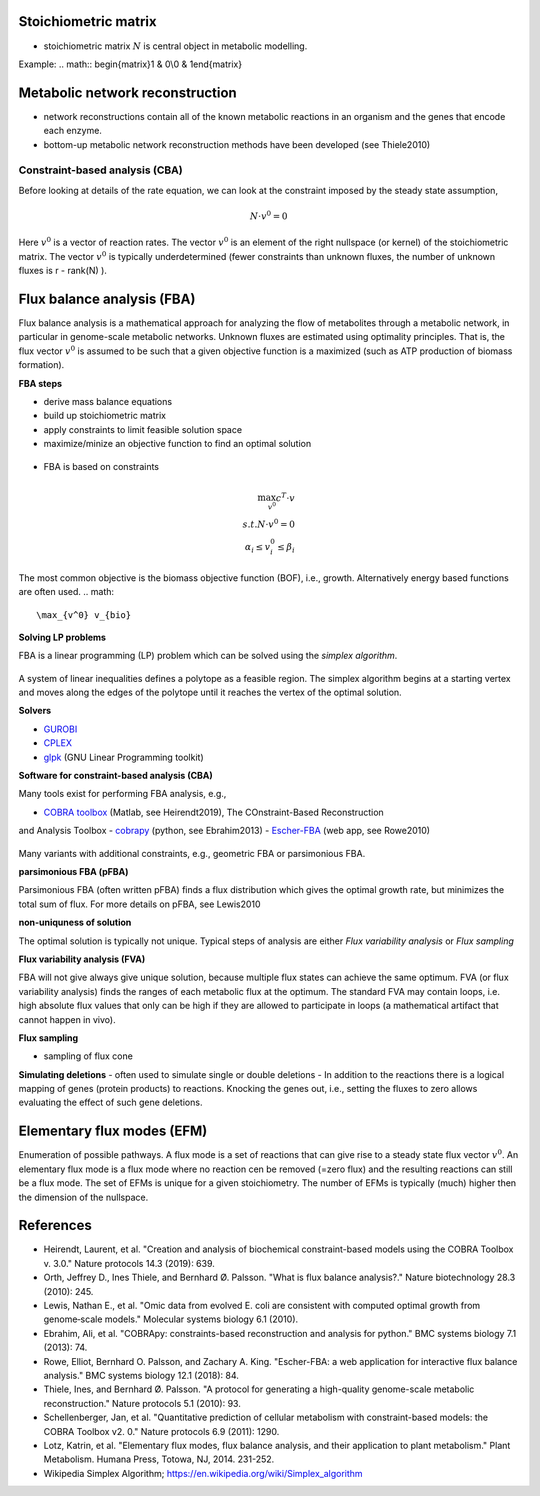 Stoichiometric matrix
---------------------
- stoichiometric matrix :math:`N` is central object in metabolic modelling.


Example:
.. math:: \begin{matrix}1 & 0\\0 & 1\end{matrix}

Metabolic network reconstruction
---------------------------------
- network reconstructions contain all of the known metabolic reactions in an organism and the genes that encode each enzyme.
- bottom-up metabolic network reconstruction methods have been developed (see Thiele2010)



Constraint-based analysis (CBA)
=====================================
Before looking at details of the rate equation, we can look at the constraint imposed by the steady state assumption,

.. math:: N \cdot v^0 = 0

Here :math:`v^0` is a vector of reaction rates. The vector :math:`v^0` is an element of the right nullspace (or kernel) of the stoichiometric matrix.
The vector :math:`v^0` is typically underdetermined (fewer constraints than unknown fluxes, the number of unknown fluxes is r - rank(N) ).

Flux balance analysis (FBA)
---------------------------
Flux balance analysis is a mathematical approach for analyzing the flow of metabolites through a metabolic network, in particular in genome-scale metabolic networks.
Unknown fluxes are estimated using optimality principles. That is, the flux vector :math:`v^0` is assumed to be such that a given objective function is a maximized (such as ATP production of biomass formation).

**FBA steps**

- derive mass balance equations
- build up stoichiometric matrix
- apply constraints to limit feasible solution space
- maximize/minize an objective function to find an optimal solution

.. figure:: ./images/fba3.png
    :width: 600px
    :align: center
    :alt: fba
    :figclass: align-center

- FBA is based on constraints

.. figure:: ./images/fba.png
    :width: 400px
    :align: center
    :alt: fba
    :figclass: align-center

.. math::
    \max_{v^0} c^T \cdot v \\
    s.t. N \cdot v^0 = 0 \\
    \alpha_i \leq v_i^0 \leq \beta_i

The most common objective is the biomass objective function (BOF), i.e., growth.
Alternatively energy based functions are often used.
.. math::
    \max_{v^0} v_{bio}

**Solving LP problems**

FBA is a linear programming (LP) problem which can be solved using the *simplex algorithm*.

.. figure:: ./images/simplex.png
    :width: 200px
    :align: center
    :alt: simplex
    :figclass: align-center

A system of linear inequalities defines a polytope as a feasible region. The simplex algorithm begins at a starting vertex and moves along the edges of the polytope until it reaches the vertex of the optimal solution.

**Solvers**

- `GUROBI <https://www.gurobi.com/>`_
- `CPLEX <https://www.ibm.com/analytics/cplex-optimizer>`_
- `glpk <https://www.gnu.org/software/glpk/>`_ (GNU Linear Programming toolkit)

**Software for constraint-based analysis (CBA)**

Many tools exist for performing FBA analysis, e.g.,

- `COBRA toolbox <https://opencobra.github.io/cobratoolbox/stable/>`_ (Matlab, see Heirendt2019), The COnstraint-Based Reconstruction
and Analysis Toolbox
- `cobrapy <https://cobrapy.readthedocs.io/en/latest/>`_ (python, see Ebrahim2013)
- `Escher-FBA <https://sbrg.github.io/escher-fba/#/>`_ (web app, see Rowe2010)

.. figure:: ./images/escher-fba.png
    :width: 600px
    :align: center
    :alt: escher-fba
    :figclass: align-center

Many variants with additional constraints, e.g., geometric FBA or parsimonious FBA.

**parsimonious FBA (pFBA)**

Parsimonious FBA (often written pFBA) finds a flux distribution which gives the optimal growth rate, but minimizes the total sum of flux.
For more details on pFBA, see Lewis2010

**non-uniquness of solution**

The optimal solution is typically not unique. Typical steps of analysis are either *Flux variability analysis* or *Flux sampling*

**Flux variability analysis (FVA)**

FBA will not give always give unique solution, because multiple flux states can achieve the same optimum. FVA (or flux variability analysis) finds the ranges of each metabolic flux at the optimum.
The standard FVA may contain loops, i.e. high absolute flux values that only can be high if they are allowed to participate in loops (a mathematical artifact that cannot happen in vivo).

**Flux sampling**

- sampling of flux cone

**Simulating deletions**
- often used to simulate single or double deletions
- In addition to the reactions there is a logical mapping of genes (protein products) to reactions. Knocking the genes out, i.e., setting the fluxes to zero allows evaluating the effect of such gene deletions.

.. figure:: ./images/gene-protein-reaction.png
    :width: 600px
    :align: center
    :alt: GPR
    :figclass: align-center

Elementary flux modes (EFM)
---------------------------
Enumeration of possible pathways. A flux mode is a set of reactions that can give rise to a steady state flux vector :math:`v^0`. An elementary flux mode is a flux mode where no reaction cen be removed (=zero flux) and the resulting reactions can still be a flux mode.
The set of EFMs is unique for a given stoichiometry.
The number of EFMs is typically (much) higher then the dimension of the nullspace.


References
----------

- Heirendt, Laurent, et al. "Creation and analysis of biochemical constraint-based models using the COBRA Toolbox v. 3.0." Nature protocols 14.3 (2019): 639.
- Orth, Jeffrey D., Ines Thiele, and Bernhard Ø. Palsson. "What is flux balance analysis?." Nature biotechnology 28.3 (2010): 245.
- Lewis, Nathan E., et al. "Omic data from evolved E. coli are consistent with computed optimal growth from genome‐scale models." Molecular systems biology 6.1 (2010).
- Ebrahim, Ali, et al. "COBRApy: constraints-based reconstruction and analysis for python." BMC systems biology 7.1 (2013): 74.
- Rowe, Elliot, Bernhard O. Palsson, and Zachary A. King. "Escher-FBA: a web application for interactive flux balance analysis." BMC systems biology 12.1 (2018): 84.
- Thiele, Ines, and Bernhard Ø. Palsson. "A protocol for generating a high-quality genome-scale metabolic reconstruction." Nature protocols 5.1 (2010): 93.
- Schellenberger, Jan, et al. "Quantitative prediction of cellular metabolism with constraint-based models: the COBRA Toolbox v2. 0." Nature protocols 6.9 (2011): 1290.
- Lotz, Katrin, et al. "Elementary flux modes, flux balance analysis, and their application to plant metabolism." Plant Metabolism. Humana Press, Totowa, NJ, 2014. 231-252.
- Wikipedia Simplex Algorithm; https://en.wikipedia.org/wiki/Simplex_algorithm


